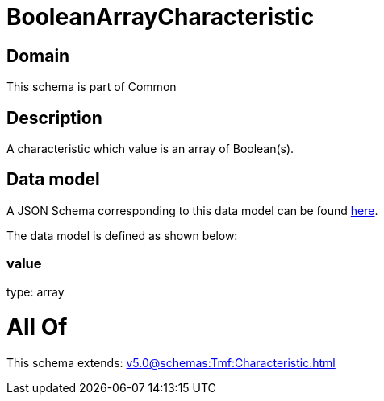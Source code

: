 = BooleanArrayCharacteristic

[#domain]
== Domain

This schema is part of Common

[#description]
== Description

A characteristic which value is an array of Boolean(s).


[#data_model]
== Data model

A JSON Schema corresponding to this data model can be found https://tmforum.org[here].

The data model is defined as shown below:


=== value
type: array


= All Of 
This schema extends: xref:v5.0@schemas:Tmf:Characteristic.adoc[]
